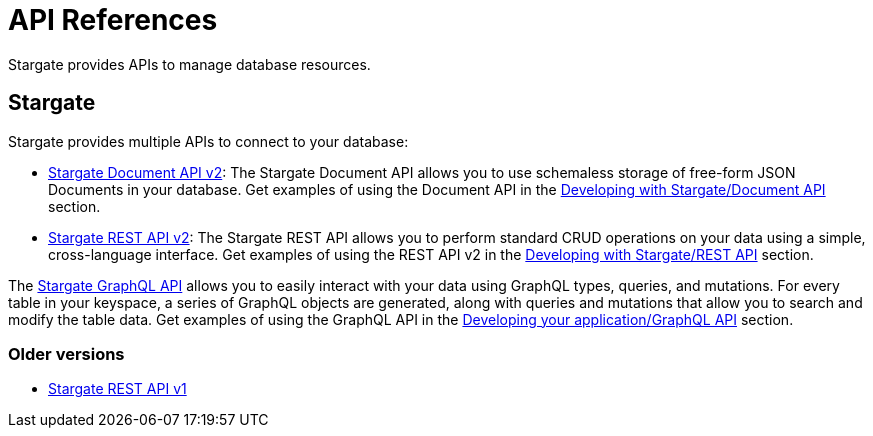 = API References

Stargate  provides APIs to manage database resources.

== Stargate

Stargate provides multiple APIs to connect to your database:

* link:_attachments/docv2.html[Stargate Document API v2]: The Stargate Document API allows you to use schemaless storage of free-form JSON Documents in your database. Get examples of using the Document API in the xref:develop:dev-with-doc.adoc[Developing with Stargate/Document API] section.
* link:_attachments/restv2.html[Stargate REST API v2]: The Stargate REST API allows you to perform standard CRUD operations on your data using a simple, cross-language interface. Get examples of using the REST API v2 in the xref:develop:dev-with-rest.adoc[Developing with Stargate/REST API] section.

The xref:develop:graphql.adoc[Stargate GraphQL API] allows you to easily interact with your data using GraphQL types, queries, and mutations. For every table in your keyspace, a series of GraphQL objects are generated, along with queries and mutations that allow you to search and modify the table data. Get examples of using the GraphQL API in the xref:develop:graphql.adoc[Developing your application/GraphQL API] section.

=== Older versions

* link:_attachments/restv1.html[Stargate REST API v1]

